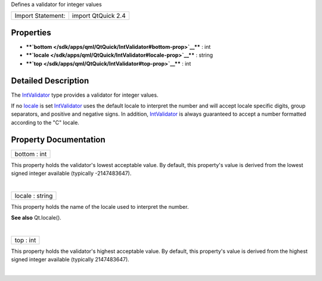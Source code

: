 Defines a validator for integer values

+---------------------+----------------------+
| Import Statement:   | import QtQuick 2.4   |
+---------------------+----------------------+

Properties
----------

-  ****`bottom </sdk/apps/qml/QtQuick/IntValidator#bottom-prop>`__**** :
   int
-  ****`locale </sdk/apps/qml/QtQuick/IntValidator#locale-prop>`__**** :
   string
-  ****`top </sdk/apps/qml/QtQuick/IntValidator#top-prop>`__**** : int

Detailed Description
--------------------

The `IntValidator </sdk/apps/qml/QtQuick/IntValidator/>`__ type provides
a validator for integer values.

If no `locale </sdk/apps/qml/QtQuick/IntValidator#locale-prop>`__ is set
`IntValidator </sdk/apps/qml/QtQuick/IntValidator/>`__ uses the default
locale to interpret the number and will accept locale specific digits,
group separators, and positive and negative signs. In addition,
`IntValidator </sdk/apps/qml/QtQuick/IntValidator/>`__ is always
guaranteed to accept a number formatted according to the "C" locale.

Property Documentation
----------------------

+--------------------------------------------------------------------------+
|        \ bottom : int                                                    |
+--------------------------------------------------------------------------+

This property holds the validator's lowest acceptable value. By default,
this property's value is derived from the lowest signed integer
available (typically -2147483647).

| 

+--------------------------------------------------------------------------+
|        \ locale : string                                                 |
+--------------------------------------------------------------------------+

This property holds the name of the locale used to interpret the number.

**See also** Qt.locale().

| 

+--------------------------------------------------------------------------+
|        \ top : int                                                       |
+--------------------------------------------------------------------------+

This property holds the validator's highest acceptable value. By
default, this property's value is derived from the highest signed
integer available (typically 2147483647).

| 
